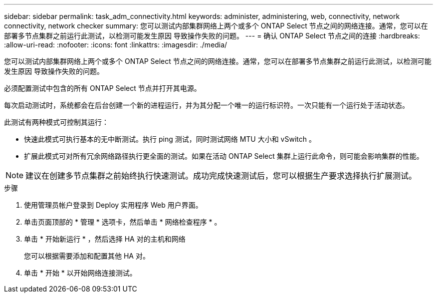 ---
sidebar: sidebar 
permalink: task_adm_connectivity.html 
keywords: administer, administering, web, connectivity, network connectivity, network checker 
summary: 您可以测试内部集群网络上两个或多个 ONTAP Select 节点之间的网络连接。通常，您可以在部署多节点集群之前运行此测试，以检测可能发生原因 导致操作失败的问题。 
---
= 确认 ONTAP Select 节点之间的连接
:hardbreaks:
:allow-uri-read: 
:nofooter: 
:icons: font
:linkattrs: 
:imagesdir: ./media/


[role="lead"]
您可以测试内部集群网络上两个或多个 ONTAP Select 节点之间的网络连接。通常，您可以在部署多节点集群之前运行此测试，以检测可能发生原因 导致操作失败的问题。

必须配置测试中包含的所有 ONTAP Select 节点并打开其电源。

每次启动测试时，系统都会在后台创建一个新的进程运行，并为其分配一个唯一的运行标识符。一次只能有一个运行处于活动状态。

此测试有两种模式可控制其运行：

* 快速此模式可执行基本的无中断测试。执行 ping 测试，同时测试网络 MTU 大小和 vSwitch 。
* 扩展此模式可对所有冗余网络路径执行更全面的测试。如果在活动 ONTAP Select 集群上运行此命令，则可能会影响集群的性能。



NOTE: 建议在创建多节点集群之前始终执行快速测试。成功完成快速测试后，您可以根据生产要求选择执行扩展测试。

.步骤
. 使用管理员帐户登录到 Deploy 实用程序 Web 用户界面。
. 单击页面顶部的 * 管理 * 选项卡，然后单击 * 网络检查程序 * 。
. 单击 * 开始新运行 * ，然后选择 HA 对的主机和网络
+
您可以根据需要添加和配置其他 HA 对。

. 单击 * 开始 * 以开始网络连接测试。

